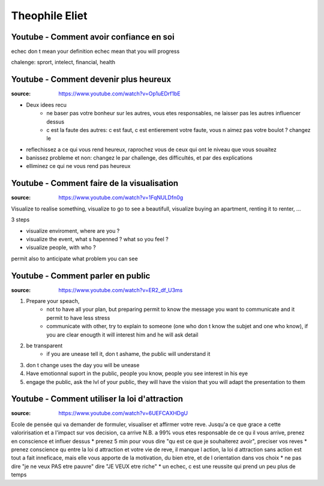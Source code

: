 Theophile Eliet
###############

Youtube - Comment avoir confiance en soi
****************************************

echec don t mean your definition
echec mean that you will progress

chalenge: sprort, intelect, financial, health

Youtube - Comment devenir plus heureux
**************************************

:source: https://www.youtube.com/watch?v=Op1uEDrf1bE

* Deux idees recu
    * ne baser pas votre bonheur sur les autres, vous etes responsables, ne laisser pas les autres influencer dessus
    * c est la faute des autres: c est faut, c est entierement votre faute, vous n aimez pas votre boulot ? changez le
* reflechissez a ce qui vous rend heureux, raprochez vous de ceux qui ont le niveau que vous souaitez
* banissez probleme et non: changez le par challenge, des difficultés, et par des explications
* elliminez ce qui ne vous rend pas heureux

Youtube - Comment faire de la visualisation
*******************************************

:source: https://www.youtube.com/watch?v=1FqNULDfn0g

Visualize to realise something, visualize to go to see a beautifull, visualize buying an apartment, renting it to renter, ...

3 steps

* visualize enviroment, where are you ? 
* visualize the event, what s hapenned ? what so you feel ?
* visualize people, with who ?

permit also to anticipate what problem you can see

Youtube - Comment parler en public
**********************************

:source: https://www.youtube.com/watch?v=ER2_df_U3ms

1. Prepare your speach, 
    * not to have all your plan, but preparing permit to know the message you want to communicate and it permit to have less stress
    * communicate with other, try to explain to someone (one who don t know the subjet and one who know), if you are clear enougth it will interest him and he will ask detail
2. be transparent
    * if you are unease tell it, don t ashame, the public will understand it
3. don t change uses the day you will be unease
4. Have emotionnal suport in the public, people you know, people you see interest in his eye
5. engage the public, ask the lvl of your public, they will have the vision that you will adapt the presentation to them

Youtube - Comment utiliser la loi d'attraction
**********************************************

:source: https://www.youtube.com/watch?v=6UEFCAXHDgU

Ecole de pensée qui va demander de formuler, visualiser et affirmer votre reve. 
Jusqu'a ce que grace a cette valoririsation et a l'impact sur vos decision, ca arrive
N.B. a 99% vous etes responsable de ce qu il vous arrive, prenez en conscience et influer dessus
* prenez 5 min pour vous dire "qu est ce que je souhaiterez avoir", preciser vos reves
* prenez conscience qu entre la loi d attraction et votre vie de reve, il manque l action, la loi d attraction sans action est tout a fait inneficace, mais elle vous apporte de la motivation, du bien etre, et de l orientation dans vos choix
* ne pas dire "je ne veux PAS etre pauvre" dire "JE VEUX etre riche"
* un echec, c est une reussite qui prend un peu plus de temps
